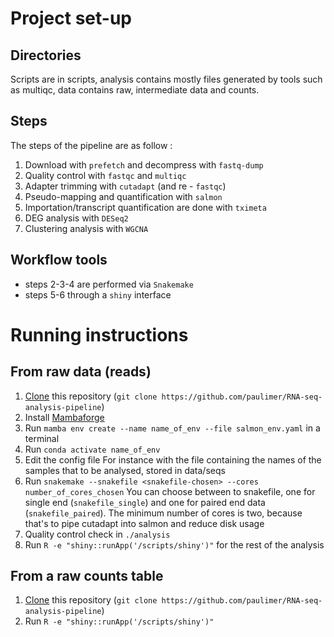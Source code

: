 * Project set-up
** Directories
Scripts are in scripts, analysis contains mostly files generated by tools such as multiqc, data contains raw, intermediate data and counts.
** Steps
The steps of the pipeline are as follow :
1. Download with =prefetch= and decompress with =fastq-dump=
2. Quality control with =fastqc= and =multiqc=
3. Adapter trimming with =cutadapt= (and re - =fastqc=)
4. Pseudo-mapping and quantification with =salmon=
5. Importation/transcript quantification are done with =tximeta=
6. DEG analysis with =DESeq2=
7. Clustering analysis with =WGCNA=
** Workflow tools
- steps 2-3-4 are performed via =Snakemake=
- steps 5-6 through a =shiny= interface
  
* Running instructions

** From raw data (reads)
1. [[https://www.git-scm.com/docs/git-clone][Clone]] this repository (~git clone https://github.com/paulimer/RNA-seq-analysis-pipeline~)
2. Install [[https://github.com/conda-forge/miniforge#mambaforge][Mambaforge]]
3. Run ~mamba env create --name name_of_env --file salmon_env.yaml~ in a terminal
4. Run ~conda activate name_of_env~
5. Edit the config file
   For instance with the file containing the names of the samples that to be analysed, stored in data/seqs
6. Run ~snakemake --snakefile <snakefile-chosen> --cores number_of_cores_chosen~
   You can choose between to snakefile, one for single end (=snakefile_single=) and one for paired end data (=snakefile_paired=).
   The minimum number of cores is two, because that's to pipe cutadapt into salmon and reduce disk usage
7. Quality control check in =./analysis=
8. Run ~R -e "shiny::runApp('/scripts/shiny')"~ for the rest of the analysis


** From a raw counts table
1. [[https://www.git-scm.com/docs/git-clone][Clone]] this repository (~git clone https://github.com/paulimer/RNA-seq-analysis-pipeline~)
2. Run ~R -e "shiny::runApp('/scripts/shiny')"~ 
